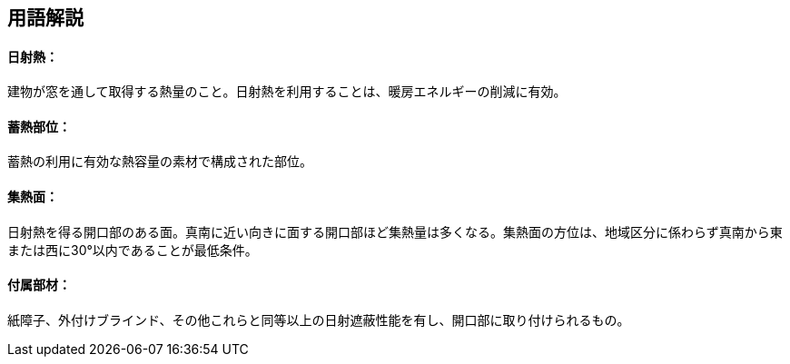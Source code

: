 == 用語解説

[[guide_thermalstorage_nisshanetsu]]
==== 日射熱：
建物が窓を通して取得する熱量のこと。日射熱を利用することは、暖房エネルギーの削減に有効。


[[guide_thermalstorage_chikunetsubui]]
==== 蓄熱部位：
蓄熱の利用に有効な熱容量の素材で構成された部位。

[[guide_thermalstorage_shunetsumen]]
==== 集熱面：
日射熱を得る開口部のある面。真南に近い向きに面する開口部ほど集熱量は多くなる。集熱面の方位は、地域区分に係わらず真南から東または西に30°以内であることが最低条件。

[[guide_thermalstorage_fuzokubuzai]]
==== 付属部材：
紙障子、外付けブラインド、その他これらと同等以上の日射遮蔽性能を有し、開口部に取り付けられるもの。


